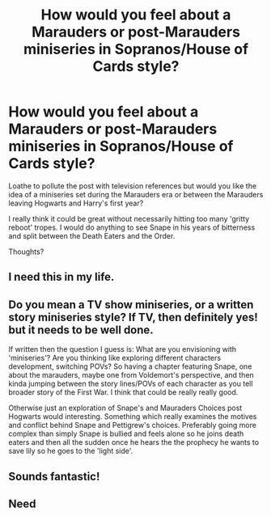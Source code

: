 #+TITLE: How would you feel about a Marauders or post-Marauders miniseries in Sopranos/House of Cards style?

* How would you feel about a Marauders or post-Marauders miniseries in Sopranos/House of Cards style?
:PROPERTIES:
:Score: 12
:DateUnix: 1429901009.0
:DateShort: 2015-Apr-24
:FlairText: Discussion
:END:
Loathe to pollute the post with television references but would you like the idea of a miniseries set during the Marauders era or between the Marauders leaving Hogwarts and Harry's first year?

I really think it could be great without necessarily hitting too many 'gritty reboot' tropes. I would do anything to see Snape in his years of bitterness and split between the Death Eaters and the Order.

Thoughts?


** I need this in my life.
:PROPERTIES:
:Author: silver_fire_lizard
:Score: 4
:DateUnix: 1429909924.0
:DateShort: 2015-Apr-25
:END:


** Do you mean a TV show miniseries, or a written story miniseries style? If TV, then definitely yes! but it needs to be well done.

If written then the question I guess is: What are you envisioning with 'miniseries'? Are you thinking like exploring different characters development, switching POVs? So having a chapter featuring Snape, one about the marauders, maybe one from Voldemort's perspective, and then kinda jumping between the story lines/POVs of each character as you tell broader story of the First War. I think that could be really really good.

Otherwise just an exploration of Snape's and Mauraders Choices post Hogwarts would interesting. Something which really examines the motives and conflict behind Snape and Pettigrew's choices. Preferably going more complex than simply Snape is bullied and feels alone so he joins death eaters and then all the sudden once he hears the the prophecy he wants to save lily so he goes to the 'light side'.
:PROPERTIES:
:Author: _Fire_and_Ice
:Score: 3
:DateUnix: 1429910413.0
:DateShort: 2015-Apr-25
:END:


** Sounds fantastic!
:PROPERTIES:
:Author: Bearded_heathen133
:Score: 1
:DateUnix: 1429917092.0
:DateShort: 2015-Apr-25
:END:


** Need
:PROPERTIES:
:Author: LazyZo
:Score: 1
:DateUnix: 1430352729.0
:DateShort: 2015-Apr-30
:END:
